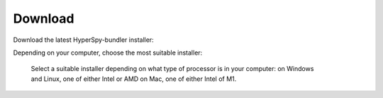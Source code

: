 .. _bundle-label:

Download
========

Download the latest HyperSpy-bundler installer:

.. raw:: html

    <div class="text-center">
        <a  class="downloadbutton"
            href="https://github.com/hyperspy/hyperspy-bundle/releases/latest">
                Download HyperSpy-bundle installer
        </a>
    </div>
    <br>


Depending on your computer, choose the most suitable installer:

.. figure:: _static/bundle_release_download.png
   :width: 100 %
   :target: https://github.com/hyperspy/hyperspy-bundle/releases/latest
   :alt: Links HyperSpy bundle downloads
   :figwidth: 80%

   Select a suitable installer depending on what type of processor is in your computer:
   on Windows and Linux, one of either Intel or AMD on Mac, one of either Intel of M1.
